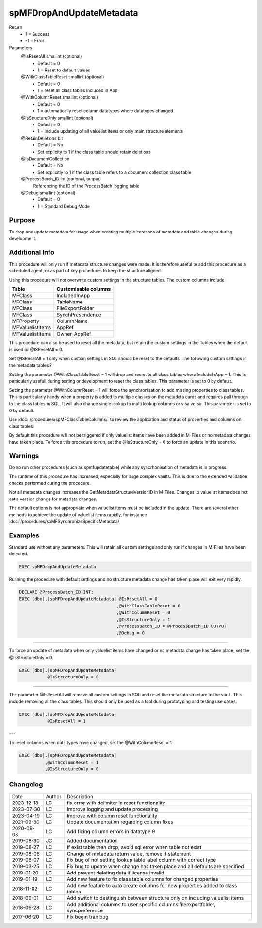 
=========================
spMFDropAndUpdateMetadata
=========================

Return
  - 1 = Success
  - -1 = Error
Parameters
  @IsResetAll smallint (optional)
    - Default = 0
    - 1 = Reset to default values
  @WithClassTableReset smallint (optional)
    - Default = 0
    - 1 = reset all class tables included in App
  @WithColumnReset smallint (optional)
    - Default = 0
    - 1 = automatically reset column datatypes where datatypes changed
  @IsStructureOnly smallint (optional)
    - Default = 0
    - 1 = include updating of all valuelist items or only main structure elements
  @RetainDeletions bit
    - Default = No
    - Set explicity to 1 if the class table should retain deletions
  @IsDocumentCollection
    - Default = No
    - Set explicitly to 1 if the class table refers to a document collection class table
  @ProcessBatch\_ID int (optional, output)
    Referencing the ID of the ProcessBatch logging table
  @Debug smallint (optional)
    - Default = 0
    - 1 = Standard Debug Mode

Purpose
=======

To drop and update metadata for usage when creating multiple iterations of metadata and table changes during development.

Additional Info
===============

This procedure will only run if metadata structure changes were made. It is therefore useful to add this procedure as a scheduled agent, or as part of key procedures to keep the structure aligned.

Using this procedure will not overwrite custom settings in the structure tables. The custom columns include: 

================  ====================
Table             Customisable columns
================  ====================
MFClass           IncludedInApp
MFClass           TableName
MFClass           FileExportFolder
MFClass           SynchPresendence
MFProperty        ColumnName
MFValuelistItems  AppRef
MFValuelistItems  Owner_AppRef
================  ====================

This procedure can also be used to reset all the metadata, but retain
the custom settings in the Tables when the default is used or @ISResetAll = 0.

Set @ISResetAll = 1 only when custom settings in SQL should be reset to the defaults.  The following custom settings in the metadata tables.?

Setting the parameter @WithClassTableReset = 1 will drop and recreate all class tables where IncludeInApp = 1.  This is particularly usefull during testing or development to reset the class tables. This parameter is set to 0 by default.

Setting the parameter @WithColumnReset = 1 will force the synchronisation to add missing properties to class tables.  This is particularly handy when a property is added to multiple classes on the metadata cards and requires pull through to the class tables in SQL.  It will also change single lookup to multi lookup columns or visa versa.  This parameter is set to 0 by default.

Use :doc:`/procedures/spMFClassTableColumns/` to review the application and status of properties and columns on class tables.

By default this procedure will not be triggered if only valuelist items have been added in M-Files or no metadata changes have taken place.  To force this procedure to run, set the @IsStructureOnly = 0 to force an update in this scenario. 

Warnings
========

Do no run other procedures (such as spmfupdatetable) while any syncrhonisation of metadata is in progress.

The runtime of this procedure has increased, especially for large complex vaults. This is due to the extended validation checks performed during the procedure.

Not all metadata changes increases the GetMetadataStructureVersionID in M-Files. Changes to valuelist items does not set a version change for metadata changes.

The default options is not appropriate when valuelist items must be included in the update. There are several other methods to achieve the update of valuelist items rapidly, for instance :doc:`/procedures/spMFSynchronizeSpecificMetadata/`

Examples
========

Standard use without any parameters. This will retain all custom settings and only run if changes in M-Files have been detected.

.. code:: sql

     EXEC spMFDropAndUpdateMetadata

Running the procedure with default settings and no structure metadata change has taken place will exit very rapidly.

.. code:: sql

    DECLARE @ProcessBatch_ID INT;
    EXEC [dbo].[spMFDropAndUpdateMetadata] @IsResetAll = 0          
                                          ,@WithClassTableReset = 0 
                                          ,@WithColumnReset = 0     
                                          ,@IsStructureOnly = 1     
                                          ,@ProcessBatch_ID = @ProcessBatch_ID OUTPUT 
                                          ,@Debug = 0 

----

To force an update of metadata when only valuelist items have changed or no metadata change has taken place, set the @IsStructureOnly = 0.

.. code:: sql

    EXEC [dbo].[spMFDropAndUpdateMetadata]
               @IsStructureOnly = 0

----

The parameter @IsResetAll will remove all custom settings in SQL and reset the metadata structure to the vault.  This include removing all the class tables. This should only be used as a tool during prototyping and testing use cases.

.. code:: sql

    EXEC [dbo].[spMFDropAndUpdateMetadata]
               @IsResetAll = 1

---

To reset columns when data types have changed, set the @WithColumnReset = 1

.. code:: sql

    EXEC [dbo].[spMFDropAndUpdateMetadata]              
              ,@WithColumnReset = 1
              ,@IsStructureOnly = 0
              

Changelog
=========

==========  =========  ========================================================
Date        Author     Description
----------  ---------  --------------------------------------------------------
2023-12-18  LC         fix error with delimiter in reset functionality
2023-07-30  LC         Improve logging and update processing
2023-04-19  LC         Improve with column reset functionality
2021-09-30  LC         Update documentation regarding column fixes
2020-09-08  LC         Add fixing column errors in datatype 9
2019-08-30  JC         Added documentation
2019-08-27  LC         If exist table then drop, avoid sql error when table not exist
2019-08-06  LC         Change of metadata return value, remove if statement
2019-06-07  LC         Fix bug of not setting lookup table label column with correct type
2019-03-25  LC         Fix bug to update when change has taken place and all defaults are specified
2019-01-20  LC         Add prevent deleting data if license invalid
2019-01-19  LC         Add new feature to fix class table columns for changed properties
2018-11-02  LC         Add new feature to auto create columns for new properties added to class tables
2018-09-01  LC         Add switch to destinguish between structure only on including valuelist items
2018-06-28  LC         Add additional columns to user specific columns fileexportfolder, syncpreference
2017-06-20  LC         Fix begin tran bug
==========  =========  ========================================================

